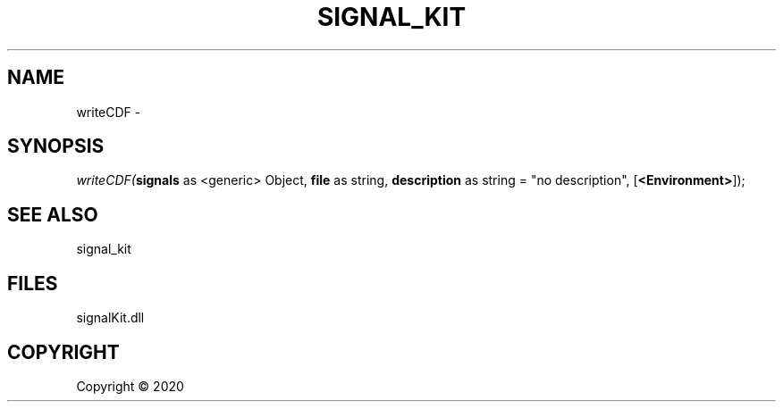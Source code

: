 .\" man page create by R# package system.
.TH SIGNAL_KIT 1 2000-01-01 "writeCDF" "writeCDF"
.SH NAME
writeCDF \- 
.SH SYNOPSIS
\fIwriteCDF(\fBsignals\fR as <generic> Object, 
\fBfile\fR as string, 
\fBdescription\fR as string = "no description", 
[\fB<Environment>\fR]);\fR
.SH SEE ALSO
signal_kit
.SH FILES
.PP
signalKit.dll
.PP
.SH COPYRIGHT
Copyright ©  2020
